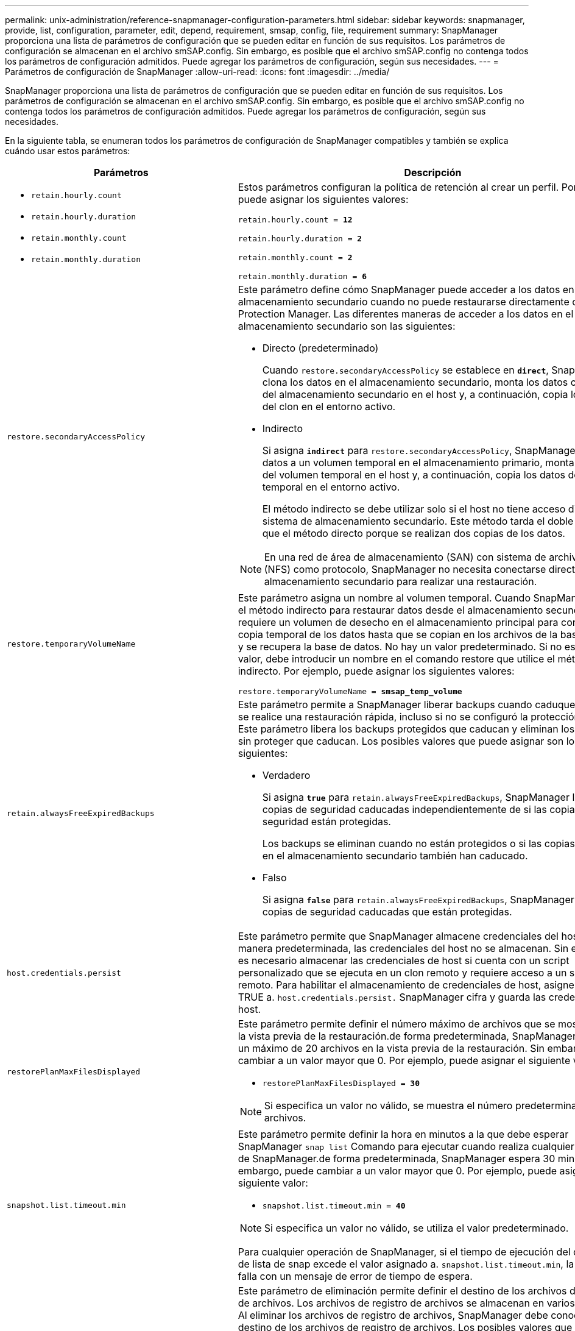 ---
permalink: unix-administration/reference-snapmanager-configuration-parameters.html 
sidebar: sidebar 
keywords: snapmanager, provide, list, configuration, parameter, edit, depend, requirement, smsap, config, file, requirement 
summary: SnapManager proporciona una lista de parámetros de configuración que se pueden editar en función de sus requisitos. Los parámetros de configuración se almacenan en el archivo smSAP.config. Sin embargo, es posible que el archivo smSAP.config no contenga todos los parámetros de configuración admitidos. Puede agregar los parámetros de configuración, según sus necesidades. 
---
= Parámetros de configuración de SnapManager
:allow-uri-read: 
:icons: font
:imagesdir: ../media/


[role="lead"]
SnapManager proporciona una lista de parámetros de configuración que se pueden editar en función de sus requisitos. Los parámetros de configuración se almacenan en el archivo smSAP.config. Sin embargo, es posible que el archivo smSAP.config no contenga todos los parámetros de configuración admitidos. Puede agregar los parámetros de configuración, según sus necesidades.

En la siguiente tabla, se enumeran todos los parámetros de configuración de SnapManager compatibles y también se explica cuándo usar estos parámetros:

[cols="1a,3a"]
|===
| Parámetros | Descripción 


 a| 
* `retain.hourly.count`
* `retain.hourly.duration`
* `retain.monthly.count`
* `retain.monthly.duration`

 a| 
Estos parámetros configuran la política de retención al crear un perfil. Por ejemplo, puede asignar los siguientes valores:

`retain.hourly.count = *12*`

`retain.hourly.duration = *2*`

`retain.monthly.count = *2*`

`retain.monthly.duration = *6*`



 a| 
`restore.secondaryAccessPolicy`
 a| 
Este parámetro define cómo SnapManager puede acceder a los datos en el almacenamiento secundario cuando no puede restaurarse directamente con Protection Manager. Las diferentes maneras de acceder a los datos en el almacenamiento secundario son las siguientes:

* Directo (predeterminado)
+
Cuando `restore.secondaryAccessPolicy` se establece en `*direct*`, SnapManager clona los datos en el almacenamiento secundario, monta los datos clonados del almacenamiento secundario en el host y, a continuación, copia los datos del clon en el entorno activo.

* Indirecto
+
Si asigna `*indirect*` para `restore.secondaryAccessPolicy`, SnapManager copia los datos a un volumen temporal en el almacenamiento primario, monta los datos del volumen temporal en el host y, a continuación, copia los datos del volumen temporal en el entorno activo.

+
El método indirecto se debe utilizar solo si el host no tiene acceso directo al sistema de almacenamiento secundario. Este método tarda el doble de tiempo que el método directo porque se realizan dos copias de los datos.




NOTE: En una red de área de almacenamiento (SAN) con sistema de archivos de red (NFS) como protocolo, SnapManager no necesita conectarse directamente al almacenamiento secundario para realizar una restauración.



 a| 
`restore.temporaryVolumeName`
 a| 
Este parámetro asigna un nombre al volumen temporal. Cuando SnapManager utiliza el método indirecto para restaurar datos desde el almacenamiento secundario, requiere un volumen de desecho en el almacenamiento principal para conservar una copia temporal de los datos hasta que se copian en los archivos de la base de datos y se recupera la base de datos. No hay un valor predeterminado. Si no especifica un valor, debe introducir un nombre en el comando restore que utilice el método indirecto. Por ejemplo, puede asignar los siguientes valores:

`restore.temporaryVolumeName = *smsap_temp_volume*`



 a| 
`retain.alwaysFreeExpiredBackups`
 a| 
Este parámetro permite a SnapManager liberar backups cuando caduquen y cuando se realice una restauración rápida, incluso si no se configuró la protección de datos. Este parámetro libera los backups protegidos que caducan y eliminan los backups sin proteger que caducan. Los posibles valores que puede asignar son los siguientes:

* Verdadero
+
Si asigna `*true*` para `retain.alwaysFreeExpiredBackups`, SnapManager libera las copias de seguridad caducadas independientemente de si las copias de seguridad están protegidas.

+
Los backups se eliminan cuando no están protegidos o si las copias protegidas en el almacenamiento secundario también han caducado.

* Falso
+
Si asigna `*false*` para `retain.alwaysFreeExpiredBackups`, SnapManager libera las copias de seguridad caducadas que están protegidas.





 a| 
`host.credentials.persist`
 a| 
Este parámetro permite que SnapManager almacene credenciales del host. De manera predeterminada, las credenciales del host no se almacenan. Sin embargo, es necesario almacenar las credenciales de host si cuenta con un script personalizado que se ejecuta en un clon remoto y requiere acceso a un servidor remoto. Para habilitar el almacenamiento de credenciales de host, asigne el valor TRUE a. `host.credentials.persist.` SnapManager cifra y guarda las credenciales del host.



 a| 
`restorePlanMaxFilesDisplayed`
 a| 
Este parámetro permite definir el número máximo de archivos que se mostrarán en la vista previa de la restauración.de forma predeterminada, SnapManager muestra un máximo de 20 archivos en la vista previa de la restauración. Sin embargo, puede cambiar a un valor mayor que 0. Por ejemplo, puede asignar el siguiente valor:

* `restorePlanMaxFilesDisplayed = *30*`



NOTE: Si especifica un valor no válido, se muestra el número predeterminado de archivos.



 a| 
`snapshot.list.timeout.min`
 a| 
Este parámetro permite definir la hora en minutos a la que debe esperar SnapManager `snap list` Comando para ejecutar cuando realiza cualquier operación de SnapManager.de forma predeterminada, SnapManager espera 30 minutos. Sin embargo, puede cambiar a un valor mayor que 0. Por ejemplo, puede asignar el siguiente valor:

* `snapshot.list.timeout.min = *40*`



NOTE: Si especifica un valor no válido, se utiliza el valor predeterminado.

Para cualquier operación de SnapManager, si el tiempo de ejecución del comando de lista de snap excede el valor asignado a. `snapshot.list.timeout.min`, la operación falla con un mensaje de error de tiempo de espera.



 a| 
`pruneIfFileExistsInOtherDestination`
 a| 
Este parámetro de eliminación permite definir el destino de los archivos de registros de archivos. Los archivos de registro de archivos se almacenan en varios destinos. Al eliminar los archivos de registro de archivos, SnapManager debe conocer el destino de los archivos de registro de archivos. Los posibles valores que puede asignar son los siguientes:

* Cuando desee comprimir los archivos de registro de archivos desde un destino especificado, debe asignar `*false*` para `pruneIfFileExistsInOtherDestination`.
* Si desea comprimir los archivos de registro de archivo desde un destino externo, debe asignar `*true*` para `pruneIfFileExistsInOtherDestination`.




 a| 
`prune.archivelogs.backedup.from.otherdestination`
 a| 
Este parámetro de eliminación permite reducir los archivos de registro de archivos de los que se ha realizado una copia de seguridad desde los destinos de registro de archivos especificados o del que se ha realizado una copia de seguridad desde destinos de registros de archivos externos. Los posibles valores que puede asignar son los siguientes:

* Si desea comprimir los archivos de registro de archivos desde los destinos especificados y si se realiza una copia de seguridad de los archivos de registro de archivos desde los destinos especificados mediante `-prune-dest`, debe asignar `*false*` para
+
`prune.archivelogs.backedup.from.otherdestination`.

* Si desea comprimir los archivos de registro de archivos desde destinos especificados y si se realiza una copia de seguridad de los archivos de registro de archivos al menos una vez desde cualquiera de los otros destinos, debe asignar `*true*` para
+
`prune.archivelogs.backedup.from.otherdestination`.





 a| 
`maximum.archivelog.files.toprune.atATime`
 a| 
Este parámetro de eliminación permite definir el número máximo de archivos de registro de archivos que puede recortar en un momento dado. Por ejemplo, puede asignar el siguiente valor:

`maximum.archivelog.files.toprune.atATime = *998*`


NOTE: El valor al que se puede asignar `maximum.archivelog.files.toprune.atATime` debe ser inferior a 1000.



 a| 
`archivelogs.consolidate`
 a| 
Este parámetro permite que SnapManager libere los backups duplicados de los registros de archivos si asigna `*true*` para `archivelogs.consolidate`.



 a| 
`suffix.backup.label.with.logs`
 a| 
Este parámetro permite especificar el sufijo que se desea añadir para diferenciar los nombres de las etiquetas del backup de datos y del backup de los registros de archivo.

Por ejemplo, cuando asigna `*logs*` para `suffix.backup.label.with.logs`, _logs se agrega como sufijo a la etiqueta de copia de seguridad del registro de archivos. En ese caso, la etiqueta de backup del registro de archivos sería `arch_logs`.



 a| 
`backup.archivelogs.beyond.missingfiles`
 a| 
Este parámetro permite que SnapManager incluya los archivos de registro de archivos faltantes en el backup.

Los archivos de registro de archivos que no existen en el sistema de archivos activo no se incluyen en la copia de seguridad. Si desea incluir todos los archivos de registro de archivos, incluso los que no existen en el sistema de archivos activo, debe asignar `*true*` para `backup.archivelogs.beyond.missingfiles`.

Puede asignar `*false*` para ignorar los archivos de registro de archivos faltantes.



 a| 
`srvctl.timeout`
 a| 
Este parámetro permite definir el valor de tiempo de espera para `srvctl` comando.


NOTE: Server Control (SRVCTL) es una utilidad para administrar instancias de RAC.

Cuando SnapManager tarda más tiempo en ejecutar el `srvctl` Comando que el valor de tiempo de espera, la operación de SnapManager genera el siguiente mensaje de error: `Error: Timeout occurred while executing command: srvctl status`.



 a| 
`snapshot.restore.storageNameCheck`
 a| 
Este parámetro permite a SnapManager realizar la operación de restauración con copias Snapshot que se crearon antes de migrar desde operaciones Data ONTAP en 7-Mode a Clustered Data ONTAP.el valor predeterminado asignado al parámetro es `*false*`. Si ha migrado de Data ONTAP operando en 7-Mode a Clustered Data ONTAP, pero desea usar las copias Snapshot creadas antes de la migración, establecidas `snapshot.restore.storageNameCheck=*true*`.



 a| 
`services.common.disableAbort`
 a| 
Este parámetro deshabilita la limpieza tras el fallo de las operaciones de ejecución prolongada. Puede ajustar `services.common.disableAbort=*true*`.Por ejemplo, si está realizando una operación de clonado que se ejecuta mucho y genera un error debido a un error de Oracle, es posible que no desee limpiar el clon. Si ha configurado `services.common.disableAbort=*true*`, el clon no se eliminará. Puede corregir el problema de Oracle y reiniciar la operación de clonado desde el punto en que falló.



 a| 
* `backup.sleep.dnfs.layout`
* `backup.sleep.dnfs.secs`

 a| 
Estos parámetros activan el mecanismo de suspensión en el diseño Direct NFS (dNFS). Después de crear la copia de seguridad de los archivos de control utilizando dNFS o un sistema de archivos de red (NFS), SnapManager intenta leer los archivos de control, pero es posible que no se encuentren los archivos.

Para activar el mecanismo de suspensión, asegúrese de que `backup.sleep.dnfs.layout=*true*`. El valor predeterminado es `*true*`.

Al activar el mecanismo de suspensión, debe asignar el tiempo de suspensión `backup.sleep.dnfs.secs`. El tiempo de inactividad asignado es en segundos y el valor depende de su entorno. El valor predeterminado es 5 segundos.

Por ejemplo:

* `backup.sleep.dnfs.layout=*true*`
* `backup.sleep.dnfs.secs=2`




 a| 
* `override.default.backup.pattern`
* `new.default.backup.pattern`

 a| 
Cuando no se especifica la etiqueta de backup, SnapManager crea una etiqueta de backup predeterminada. Estos parámetros SnapManager permiten personalizar la etiqueta de backup predeterminada.

Para poder personalizar la etiqueta de backup, asegúrese de que el valor de `override.default.backup.pattern` se establece en `*true*`. El valor predeterminado es `*false*`.

Para asignar el nuevo patrón de la etiqueta de backup, se pueden asignar palabras clave como el nombre de la base de datos, el nombre del perfil, el ámbito, el modo y el nombre del host `new.default.backup.pattern`. Las palabras clave se deben separar con un guión bajo. Por ejemplo: `new.default.backup.pattern=*dbname_profile_hostname_scope_mode*`.


NOTE: La Marca de hora se incluye automáticamente al final de la etiqueta generada.



 a| 
`allow.underscore.in.clone.sid`
 a| 
Oracle admite el uso de guion bajo en el SID de clonado de Oracle 11gR2. Este parámetro SnapManager permite incluir un guión bajo en el nombre del SID del clon.

Para incluir un guion bajo en el nombre SID del clon, asegúrese de que el valor de `allow.underscore.in.clone.sid` se establece en `*true*`. El valor predeterminado es TRUE.

Si utiliza una versión de Oracle anterior a Oracle 11gR2 o si no desea incluir un guión bajo en el nombre del SID del clon, establezca el valor en `*false*`.



 a| 
`oracle.parameters.with.comma`
 a| 
Este parámetro le permite especificar todos los parámetros de Oracle que tienen coma (,) como valor.mientras realiza cualquier operación que utilice SnapManager `oracle.parameters.with.comma` Para comprobar todos los parámetros de Oracle y omitir la división de los valores.

Por ejemplo, si el valor de `_nls_numeric_characters=,_`, a continuación, especifique `oracle.parameters.with.comma=_nls_numeric_characters_`. Si existen varios parámetros de Oracle con coma como valor, debe especificar todos los parámetros en `oracle.parameters.with.comma`.



 a| 
* `archivedLogs.exclude`
* `archivedLogs.exclude.fileslike`
* `<db-unique-name>.archivedLogs.exclude.fileslike`

 a| 
Estos parámetros permiten que SnapManager excluya los archivos de registro de archivos de los perfiles y los backups si la base de datos no está en un sistema de almacenamiento habilitado para copias de Snapshot y desea ejecutar las operaciones de SnapManager en ese sistema de almacenamiento.


NOTE: Debe incluir los parámetros exclude en el archivo de configuración antes de crear un perfil.

Los valores asignados a estos parámetros pueden ser un directorio de nivel superior o un punto de montaje donde están presentes los archivos de registro de archivos o un subdirectorio. Si se especifica un directorio de nivel superior o un punto de montaje y si la protección de datos está habilitada para un perfil en el host, ese punto o directorio de montaje no se incluye en el conjunto de datos que se crea en Protection Manager. Cuando existen varios archivos de registro de archivos para excluirse del host, debe separar las rutas de los archivos de registro de archivos mediante comas.

Para excluir los archivos de registro de archivos de que se incluyan en el perfil y se realice una copia de seguridad, debe incluir uno de los parámetros siguientes:

* `archivedLogs.exclude` para especificar una expresión regular para excluir archivos de registro de archivos de todos los perfiles o copias de seguridad.
+
Los archivos de registro de archivos que coinciden con la expresión regular se excluyen de todos los perfiles y copias de seguridad.

+
Por ejemplo, puede establecer archivedLogs.Exclude = `/arch/logs/on/local/disk1/.****,/arch/logs/on/local/disk2/.****`. Para las bases de datos de ASM, se puede configurar `archivedLogs.exclude = \\+KHDB_ARCH_DEST/khdb/archivelog/.******,\\+KHDB_NONNAARCHTWO/khdb/archivelog/.*****`.

* `archivedLogs.exclude.fileslike` Para especificar una expresión SQL para excluir archivos de registro de archivos de todos los perfiles o copias de seguridad.
+
Los archivos de registro de archivos que coinciden con la expresión SQL se excluyen de todos los perfiles y las copias de seguridad.

+
Por ejemplo, puede establecer `archivedLogs.exclude.fileslike = /arch/logs/on/local/disk1/%,/arch/logs/on/local/disk2/%`.

* `<db-unique-name>.archivedLogs.exclude.fileslike` Para especificar una expresión SQL para excluir los archivos de registro de archivos sólo del perfil o la copia de seguridad creada para la base de datos con el especificado `_db-unique-name_`.
+
Los archivos de registro de archivos que coinciden con la expresión SQL se excluyen del perfil y las copias de seguridad.

+
Por ejemplo, puede establecer `mydb.archivedLogs.exclude.fileslike = /arch/logs/on/local/disk1/%,/arch/logs/on/local/disk2/%`.




NOTE: El BR*Tools no admite los siguientes parámetros aunque estos parámetros estén configurados para excluir archivos de registro de archivos:

* `archivedLogs.exclude.fileslike`
* `<db-unique-name>.archivedLogs.exclude.fileslike`


|===